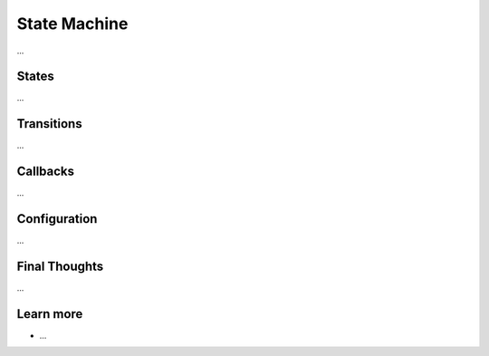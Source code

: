 .. index::
   single: State Machine

State Machine
=============

...

States
------

...

Transitions
-----------

...

Callbacks
---------

...

Configuration
-------------

...

Final Thoughts
--------------

...

Learn more
----------

* ...
